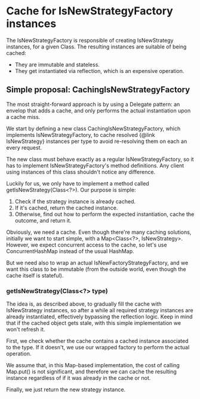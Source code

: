 * Cache for IsNewStrategyFactory instances

The IsNewStrategyFactory is responsible of creating IsNewStrategy instances,
for a given Class. The resulting instances are suitable of being cached:
- They are immutable and stateless.
- They get instantiated via reflection, which is an expensive operation.

** Simple proposal: CachingIsNewStrategyFactory

The most straight-forward approach is by using a Delegate pattern: an envelop that adds
a cache, and only performs the actual instantiation upon a cache miss.

We start by defining a new class CachingIsNewStrategyFactory, which implements IsNewStrategyFactory,
to cache resolved {@link IsNewStrategy} instances per type to avoid re-resolving them on each an every request.

The new class must behave exactly as a regular IsNewStrategyFactory, so it has to implement
IsNewStrategyFactory's method definitions. Any client using instances of this class shouldn't notice any difference.

Luckily for us, we only have to implement a method called getIsNewStrategy(Class<?>). Our purpose is simple:
1. Check if the strategy instance is already cached.
2. If it's cached, return the cached instance.
3. Otherwise, find out how to perform the expected instantiation, cache the outcome, and return it.

Obviously, we need a cache. Even though there're many caching solutions, initially we want to start simple, with a Map<Class<?>, IsNewStrategy>.
However, we expect concurrent access to the cache, so let's use ConcurrentHashMap instead of the usual HashMap.

But we need also to wrap an actual IsNewFactoryStrategyFactory, and we want this class to be immutable (from the outside world, even
though the cache itself is stateful).

*** getIsNewStrategy(Class<?> type)

The idea is, as described above, to gradually fill the cache with IsNewStrategy instances, so after
a while all required strategy instances are already instantiated, effectively bypassing the reflection logic.
Keep in mind that if the cached object gets stale, with this simple implementation we won't refresh it.

First, we check whether the cache contains a cached instance associated to the type. If it doesn't, we use
our wrapped factory to perform the actual operation.

We assume that, in this Map-based implementation, the cost of calling Map.put() is not significant, and therefore
we can cache the resulting instance regardless of if it was already in the cache or not.

Finally, we just return the new strategy instance.
